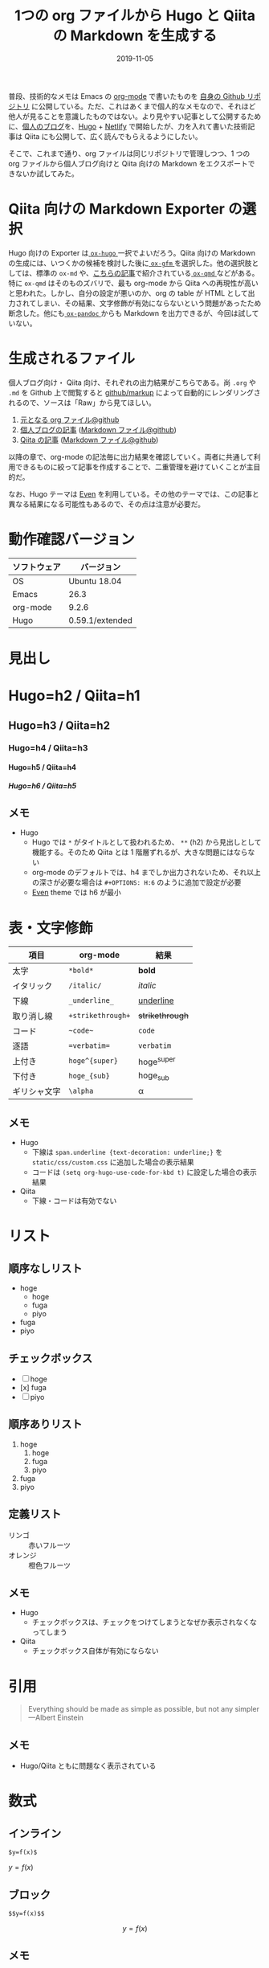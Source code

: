 #+STARTUP: folded indent inlineimages latexpreview
#+PROPERTY: header-args:R :results output :cache yes :session *R:blog* :width 640 :height 480
#+OPTIONS: author:nil H:9 toc:nil
#+HUGO_BASE_DIR: ~/Dropbox/repos/github/five-dots/blog
#+HUGO_SECTION: post/2019/11/

#+TITLE: 1つの org ファイルから Hugo と Qiita の Markdown を生成する
#+DATE: 2019-11-05
#+HUGO_CATEGORIES: emacs
#+HUGO_TAGS: org-mode markdown hugo
#+HUGO_CUSTOM_FRONT_MATTER: :toc true

普段、技術的なメモは Emacs の [[https://orgmode.org/ja/][org-mode]] で書いたものを [[https://github.com/five-dots/notes][自身の Github リポジトリ]] に公開している。ただ、これはあくまで個人的なメモなので、それほど他人が見ることを意識したものではない。より見やすい記事として公開するために、[[https://objective-boyd-9b8f29.netlify.com/][個人のブログ]]を、[[https://gohugo.io/][Hugo]] + [[https://www.netlify.com/][Netlify]] で開始したが、力を入れて書いた技術記事は Qiita にも公開して、広く読んでもらえるようにしたい。

そこで、これまで通り、org ファイルは同じリポジトリで管理しつつ、1 つの org ファイルから個人ブログ向けと Qiita 向けの Markdown をエクスポートできないか試してみた。

* Qiita 向けの Markdown Exporter の選択

Hugo 向けの Exporter は[[https://github.com/kaushalmodi/ox-hugo][ =ox-hugo= ]]一択でよいだろう。Qiita 向けの Markdown の生成には、いつくかの候補を検討した後に[[https://github.com/larstvei/ox-gfm][ =ox-gfm= ]]を選択した。他の選択肢としては、標準の =ox-md= や、[[https://qiita.com/0x60df/items/3cde67967e3db30d9afe][こちらの記事]]で紹介されている[[https://github.com/0x60df/ox-qmd][ =ox-qmd= ]]などがある。特に =ox-qmd= はそのものズバリで、最も org-mode から Qiita への再現性が高いと思われた。しかし、自分の設定が悪いのか、org の table が HTML として出力されてしまい、その結果、文字修飾が有効にならないという問題があったため断念した。他にも[[https://github.com/kawabata/ox-pandoc][ =ox-pandoc= ]]からも Markdown を出力できるが、今回は試していない。

* 生成されるファイル

個人ブログ向け・ Qiita 向け、それぞれの出力結果がこちらである。尚 =.org= や =.md= を Github 上で閲覧すると [[https://github.com/github/markup][github/markup]] によって自動的にレンダリングされるので、ソースは「Raw」から見てほしい。

1. [[https://github.com/five-dots/notes/blob/master/lang/org-mode/org-for-hugo-qiita/org-for-hugo-qiita.org][元となる org ファイル@github]]
2. [[https://objective-boyd-9b8f29.netlify.com/2019/11/org-for-hugo-qiita/][個人ブログの記事]] ([[https://github.com/five-dots/blog/blob/master/content/post/2019/11/org-for-hugo-qiita.md][Markdown ファイル@github]])
3. [[https://qiita.com/five-dots/items/a0183c9f4b46f786a666][Qiita の記事]] ([[https://github.com/five-dots/notes/blob/master/lang/org-mode/org-for-hugo-qiita/org-for-hugo-qiita.md][Markdown ファイル@github]])

以降の章で、org-mode の記法毎に出力結果を確認していく。両者に共通して利用できるものに絞って記事を作成することで、二重管理を避けていくことが主目的だ。

なお、Hugo テーマは [[https://github.com/olOwOlo/hugo-theme-even][Even]] を利用している。その他のテーマでは、この記事と異なる結果になる可能性もあるので、その点は注意が必要だ。

* 動作確認バージョン

| ソフトウェア | バージョン      |
|--------------+-----------------|
| OS           | Ubuntu 18.04    |
| Emacs        | 26.3            |
| org-mode     | 9.2.6           |
| Hugo         | 0.59.1/extended |

* 見出し
* Hugo=h2 / Qiita=h1
** Hugo=h3 / Qiita=h2
*** Hugo=h4 / Qiita=h3
**** Hugo=h5 / Qiita=h4
***** Hugo=h6 / Qiita=h5
** メモ
- Hugo
  - Hugo では =*= がタイトルとして扱われるため、 =**= (h2) から見出しとして機能する。そのため Qiita とは 1 階層ずれるが、大きな問題にはならない
  - org-mode のデフォルトでは、h4 までしか出力されないため、それ以上の深さが必要な場合は =#+OPTIONS: H:6= のように追加で設定が必要
  - [[https://github.com/olOwOlo/hugo-theme-even][Even]] theme では h6 が最小

* 表・文字修飾

| 項目         | org-mode        | 結果          |
|--------------+-----------------+---------------|
| 太字         | =*bold*=          | *bold*          |
| イタリック   | =/italic/=        | /italic/        |
| 下線         | =_underline_=     | _underline_     |
| 取り消し線   | =+strikethrough+= | +strikethrough+ |
| コード       | =~code~=          | ~code~          |
| 逐語         | ==verbatim==      | =verbatim=      |
| 上付き       | =hoge^{super}=    | hoge^{super}  |
| 下付き       | =hoge_{sub}=      | hoge_{sub}    |
| ギリシャ文字 | =\alpha=          | \alpha        |

** メモ

- Hugo
  - 下線は =span.underline {text-decoration: underline;}= を =static/css/custom.css= に追加した場合の表示結果
  - コードは =(setq org-hugo-use-code-for-kbd t)= に設定した場合の表示結果
- Qiita
  - 下線・コードは有効でない

* リスト
** 順序なしリスト

- hoge
  - hoge
  - fuga
  - piyo
- fuga
- piyo

** チェックボックス

 - [ ] hoge
 - [x] fuga
 - [ ] piyo

** 順序ありリスト

1. hoge
   1. hoge
   2. fuga
   3. piyo
2. fuga
3. piyo

** 定義リスト

- リンゴ :: 赤いフルーツ
- オレンジ :: 橙色フルーツ

** メモ
- Hugo
  - チェックボックスは、チェックをつけてしまうとなぜか表示されなくなってしまう
- Qiita
  - チェックボックス自体が有効にならない

* 引用

#+begin_quote
Everything should be made as simple as possible,
but not any simpler ---Albert Einstein
#+end_quote

** メモ
- Hugo/Qiita ともに問題なく表示されている

* 数式
** インライン

=$y=f(x)$=

$y=f(x)$

** ブロック

=$$y=f(x)$$=

\[y=f(x)\]

** メモ

- Qiita
  - ox-gfm のエクスポート時に Latex Fragment の =$ ... $= が =\( ... \)= に =$$ ... $$= が =\[ ... \]= に変換されてしまう
  - [[https://qiita.com/PlanetMeron/items/63ac58898541cbe81ada][Qiita の数式記法]] では、この記法に対応していないので、[[https://orgmode.org/manual/Advanced-Export-Configuration.html][公式]]や[[https://emacs.stackexchange.com/questions/47733/org-latex-exports-math-as-can-this-be-avoided][ここ]]や[[http://fjyuu.info/blog/remove-japanese-spaces/][ここ]]を参考にフィルタを作成して再変換する

#+begin_src emacs-lisp
(defun my/org-replace-latex-wrap (text backend _info)
  (when (org-export-derived-backend-p backend 'gfm)
    (cond
     ((s-starts-with? "\\(" text)
      (message (format "start with (, content = %s" text))
      (--> text
           (s-chop-prefix "\\(" it)
           (s-chop-suffix "\\)" it)
           (s-wrap it "$")))
     ((s-starts-with? "\\[" text)
      (message (format "start with [, content = %s" text))
      (--> text
           (s-chop-prefix "\\[" it)
           (s-chop-suffix "\\]" it)
           (s-wrap it "$$"))))))
(add-to-list 'org-export-filter-latex-fragment-functions 'my/org-replace-latex-wrap)
#+end_src

* 脚注

- org-mode[fn:org] =[fn:name]=
[fn:org] https://orgmode.org/ja/

** メモ
- Qiita
  - Qiita では有効でない

* 水平線

=-----=
-----

** メモ
- Hugo
  - 5 つの =-= で Markdown 側では =---= に変換される

* コードブロック
** Emacs Lisp

#+begin_src emacs-lisp :exports both
(emacs-version)
#+end_src

#+RESULTS:
: GNU Emacs 26.3 (build 2, x86_64-pc-linux-gnu, GTK+ Version 3.22.30)
:  of 2019-09-17

** R
*** コード出力

#+begin_src R :exports both
R.version
#+end_src

#+RESULTS:
#+begin_example
               _                           
platform       x86_64-pc-linux-gnu         
arch           x86_64                      
os             linux-gnu                   
system         x86_64, linux-gnu           
status                                     
major          3                           
minor          6.1                         
year           2019                        
month          07                          
day            05                          
svn rev        76782                       
language       R                           
version.string R version 3.6.1 (2019-07-05)
nickname       Action of the Toes
#+end_example

*** 表

#+begin_src R :results value :colnames yes :exports both
library(tidyverse)
head(iris)
#+end_src

#+RESULTS:
| Sepal.Length | Sepal.Width | Petal.Length | Petal.Width | Species |
|--------------+-------------+--------------+-------------+---------|
|          5.1 |         3.5 |          1.4 |         0.2 | setosa  |
|          4.9 |           3 |          1.4 |         0.2 | setosa  |
|          4.7 |         3.2 |          1.3 |         0.2 | setosa  |
|          4.6 |         3.1 |          1.5 |         0.2 | setosa  |
|            5 |         3.6 |          1.4 |         0.2 | setosa  |
|          5.4 |         3.9 |          1.7 |         0.4 | setosa  |

*** プロット

#+begin_src R :results graphics :exports code :file ./img/iris.png
library(ggplot2)
ggplot(iris, aes(x = Sepal.Length, y = Sepal.Width)) + geom_point()
#+end_src

#+RESULTS:
[[file:./img/iris.png]]

#+attr_html:
[[https://dl.dropboxusercontent.com/s/4j5jstkg1fsvdiw/iris.png]]

*** メモ

- Qiita
  - Hugo 向けには =ox-hugo= が自動で画像ファイルを =static/ox-hugo/= へ移動してくれるが、Qiita へは手動で画像をアップロードする必要がある
  - そのため org-babel からプロット画像を出力する先を Dropbox フォルダに設定し、共有リンク機能を利用して画像を公開する
  - org-babel は =:exports code= に設定することで、ファイルリンク出力を抑制しつつ、手元ではプロットをインライン画像で確認できる
  - [[http://ijmp320.hatenablog.jp/entry/2015/01/18/171807][ここ]]の記事を参考に、Dropbox の直リンクに変換し、以下のように HTML として出力する
  - 将来的には Dropbox API + Emacs Lisp で自動化したい

#+begin_src org
#+attr_html:
[[https://dl.dropboxusercontent.com/s/4j5jstkg1fsvdiw/iris.png]]
#+end_src

** Python

#+begin_src python :session :exports both
import sys
sys.version
#+end_src

#+RESULTS:
: 3.6.8 (default, Oct  7 2019, 12:59:55) 
: [GCC 8.3.0]

* まとめ

一部、Qiita 側で有効にならない記法が見られたが、無いと致命的、という項目はなかった。また、不足している項目も =(org-export-filter-TYPE-funstions)= を利用すれば、それほど苦労もなく今後カスタマイズできそうなこともわかった。これから快適なブログライフをおくっていきたい。

* 参考
- Qiita 関連
  - [[https://qiita.com/Qiita/items/c686397e4a0f4f11683d][Markdown記法 チートシート]]
  - [[https://qiita.com/PlanetMeron/items/63ac58898541cbe81ada][Qiitaの数式チートシート]]
  - [[https://qiita.com/0x60df/items/3cde67967e3db30d9afe][Org-modeからQiita準拠のMarkdownをexportするパッケージを作ってみました]]
  - [[https://qiita.com/dwarfJP/items/594a8d4b0ac6d248d1e4][emacs の org-mode で書いた記事を qiita に投稿する org-qiita.el]]
- ox-hugo
  - [[https://sfus.net/blog/2018/12/org-mode-with-ox-hugo/][Org-mode で記事を書いて Hugo 向け markdown を ox-hugo で自動生成する話]]
  - [[https://ladicle.com/post/ox-hugo-cheat/][ox-Hugo Cheat Sheet]]
- org-mode filters
  - [[https://orgmode.org/manual/Advanced-Export-Configuration.html][12.17 Advanced Export Configuration]]
  - [[https://emacs.stackexchange.com/questions/47733/org-latex-exports-math-as-can-this-be-avoided][Org latex exports $ … $ math as \( … \) : can this be avoided?]]
  - [[http://fjyuu.info/blog/remove-japanese-spaces/][org-modeが出力するHTMLから余分な改行を削除する]]
- Dropbox
  - [[http://ijmp320.hatenablog.jp/entry/2015/01/18/171807][【備忘録】Dropboxの画像のURL（直リンク）の取得]]

* COMMENT Local Variables                                           :ARCHIVE:
# Local Variables:
# eval: (org-hugo-auto-export-mode)
# End:

